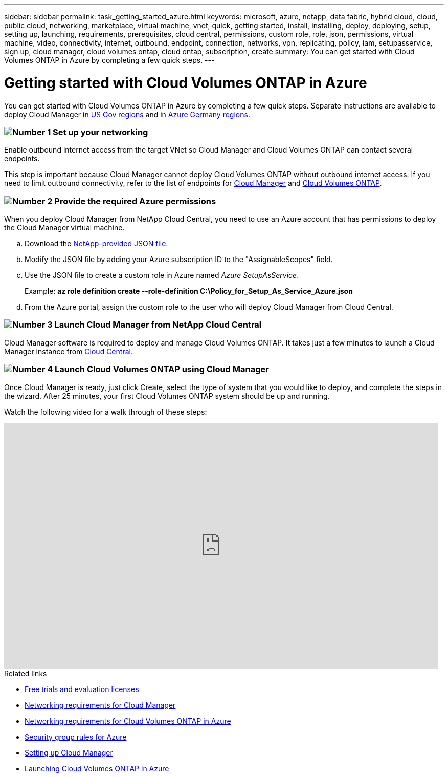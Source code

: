 ---
sidebar: sidebar
permalink: task_getting_started_azure.html
keywords: microsoft, azure, netapp, data fabric, hybrid cloud, cloud, public cloud, networking, marketplace, virtual machine, vnet, quick, getting started, install, installing, deploy, deploying, setup, setting up, launching, requirements, prerequisites, cloud central, permissions, custom role, role, json, permissions, virtual machine, video, connectivity, internet, outbound, endpoint, connection, networks, vpn, replicating, policy, iam, setupasservice, sign up, cloud manager, cloud volumes ontap, cloud ontap, subscription, create
summary: You can get started with Cloud Volumes ONTAP in Azure by completing a few quick steps.
---

= Getting started with Cloud Volumes ONTAP in Azure
:toc: macro
:toclevels: 1
:hardbreaks:
:nofooter:
:icons: font
:linkattrs:
:imagesdir: ./media/

[.lead]
You can get started with Cloud Volumes ONTAP in Azure by completing a few quick steps. Separate instructions are available to deploy Cloud Manager in link:task_installing_azure_gov.html[US Gov regions] and in link:task_installing_azure_germany.html[Azure Germany regions].

=== image:number1.png[Number 1] Set up your networking

[role="quick-margin-para"]
Enable outbound internet access from the target VNet so Cloud Manager and Cloud Volumes ONTAP can contact several endpoints.

[role="quick-margin-para"]
This step is important because Cloud Manager cannot deploy Cloud Volumes ONTAP without outbound internet access. If you need to limit outbound connectivity, refer to the list of endpoints for link:reference_networking_cloud_manager.html#outbound-internet-access[Cloud Manager] and link:reference_networking_azure.html[Cloud Volumes ONTAP].

=== image:number2.png[Number 2] Provide the required Azure permissions

[role="quick-margin-para"]
When you deploy Cloud Manager from NetApp Cloud Central, you need to use an Azure account that has permissions to deploy the Cloud Manager virtual machine.

[role="quick-margin-list"]
.. Download the https://s3.amazonaws.com/occm-sample-policies/Policy_for_Setup_As_Service_Azure.json[NetApp-provided JSON file^].

.. Modify the JSON file by adding your Azure subscription ID to the "AssignableScopes" field.

.. Use the JSON file to create a custom role in Azure named _Azure SetupAsService_.
+
Example: *az role definition create --role-definition C:\Policy_for_Setup_As_Service_Azure.json*

.. From the Azure portal, assign the custom role to the user who will deploy Cloud Manager from Cloud Central.

=== image:number3.png[Number 3] Launch Cloud Manager from NetApp Cloud Central

[role="quick-margin-para"]
Cloud Manager software is required to deploy and manage Cloud Volumes ONTAP. It takes just a few minutes to launch a Cloud Manager instance from https://cloud.netapp.com[Cloud Central^].

=== image:number4.png[Number 4] Launch Cloud Volumes ONTAP using Cloud Manager

[role="quick-margin-para"]
Once Cloud Manager is ready, just click Create, select the type of system that you would like to deploy, and complete the steps in the wizard. After 25 minutes, your first Cloud Volumes ONTAP system should be up and running.

Watch the following video for a walk through of these steps:

video::S2gP6ii9LAU[youtube, width=848, height=480]

.Related links

* link:concept_evaluating.html[Free trials and evaluation licenses]
* link:reference_networking_cloud_manager.html[Networking requirements for Cloud Manager]
* link:reference_networking_azure.html[Networking requirements for Cloud Volumes ONTAP in Azure]
* link:reference_security_groups_azure.html[Security group rules for Azure]
* link:task_setting_up_cloud_manager.html[Setting up Cloud Manager]
* link:task_deploying_otc_azure.html[Launching Cloud Volumes ONTAP in Azure]
